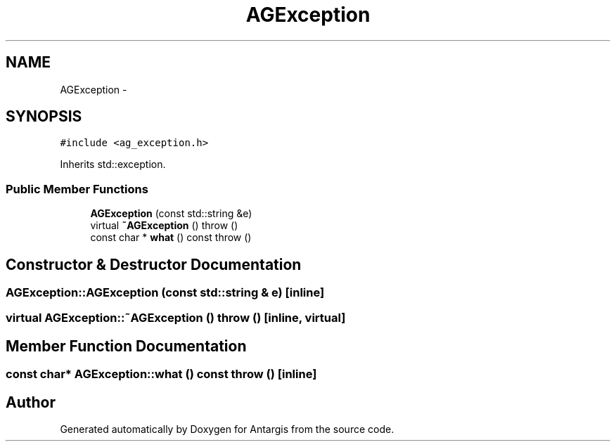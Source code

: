.TH "AGException" 3 "27 Oct 2006" "Version 0.1.9" "Antargis" \" -*- nroff -*-
.ad l
.nh
.SH NAME
AGException \- 
.SH SYNOPSIS
.br
.PP
\fC#include <ag_exception.h>\fP
.PP
Inherits std::exception.
.PP
.SS "Public Member Functions"

.in +1c
.ti -1c
.RI "\fBAGException\fP (const std::string &e)"
.br
.ti -1c
.RI "virtual \fB~AGException\fP ()  throw ()"
.br
.ti -1c
.RI "const char * \fBwhat\fP () const   throw ()"
.br
.in -1c
.SH "Constructor & Destructor Documentation"
.PP 
.SS "AGException::AGException (const std::string & e)\fC [inline]\fP"
.PP
.SS "virtual AGException::~AGException ()  throw ()\fC [inline, virtual]\fP"
.PP
.SH "Member Function Documentation"
.PP 
.SS "const char* AGException::what () const  throw ()\fC [inline]\fP"
.PP


.SH "Author"
.PP 
Generated automatically by Doxygen for Antargis from the source code.
